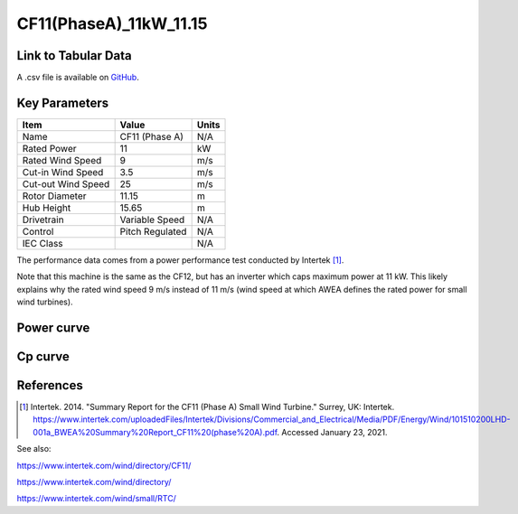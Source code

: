 CF11(PhaseA)_11kW_11.15
=======================

====================
Link to Tabular Data
====================

A .csv file is available on `GitHub <https://github.com/NREL/turbine-models/blob/master/Distributed/CF11(PhaseA)_11kW_11.15.csv>`_.

==============
Key Parameters
==============

+------------------------+-------------------------+----------------+
| Item                   | Value                   | Units          |
+========================+=========================+================+
| Name                   | CF11 (Phase A)          | N/A            |
+------------------------+-------------------------+----------------+
| Rated Power            | 11                      | kW             |
+------------------------+-------------------------+----------------+
| Rated Wind Speed       | 9                       | m/s            |
+------------------------+-------------------------+----------------+
| Cut-in Wind Speed      | 3.5                     | m/s            |
+------------------------+-------------------------+----------------+
| Cut-out Wind Speed     | 25                      | m/s            |
+------------------------+-------------------------+----------------+
| Rotor Diameter         | 11.15                   | m              |
+------------------------+-------------------------+----------------+
| Hub Height             | 15.65                   | m              |
+------------------------+-------------------------+----------------+
| Drivetrain             | Variable Speed          | N/A            |
+------------------------+-------------------------+----------------+
| Control                | Pitch Regulated         | N/A            |
+------------------------+-------------------------+----------------+
| IEC Class              |                         | N/A            |
+------------------------+-------------------------+----------------+

The performance data comes from a power performance test conducted by Intertek [#intertek]_.

Note that this machine is the same as the CF12, but has an inverter which caps maximum power at 11 kW. This likely explains why the rated wind speed 9 m/s instead of 11 m/s (wind speed at which AWEA defines the rated power for small wind turbines).

===========
Power curve
===========

.. image:: \\images\\CF11(PhaseA)_11kW_11.15_Power.png
  :width: 800

========
Cp curve
========

.. image:: \\images\\CF11(PhaseA)_11kW_11.15_Cp.png
  :width: 800

==========
References
==========

.. [#intertek] Intertek. 2014.
    "Summary Report for the CF11 (Phase A) Small Wind Turbine." Surrey, UK: Intertek.
    https://www.intertek.com/uploadedFiles/Intertek/Divisions/Commercial_and_Electrical/Media/PDF/Energy/Wind/101510200LHD-001a_BWEA%20Summary%20Report_CF11%20(phase%20A).pdf.
    Accessed January 23, 2021.

See also: 

https://www.intertek.com/wind/directory/CF11/

https://www.intertek.com/wind/directory/

https://www.intertek.com/wind/small/RTC/
